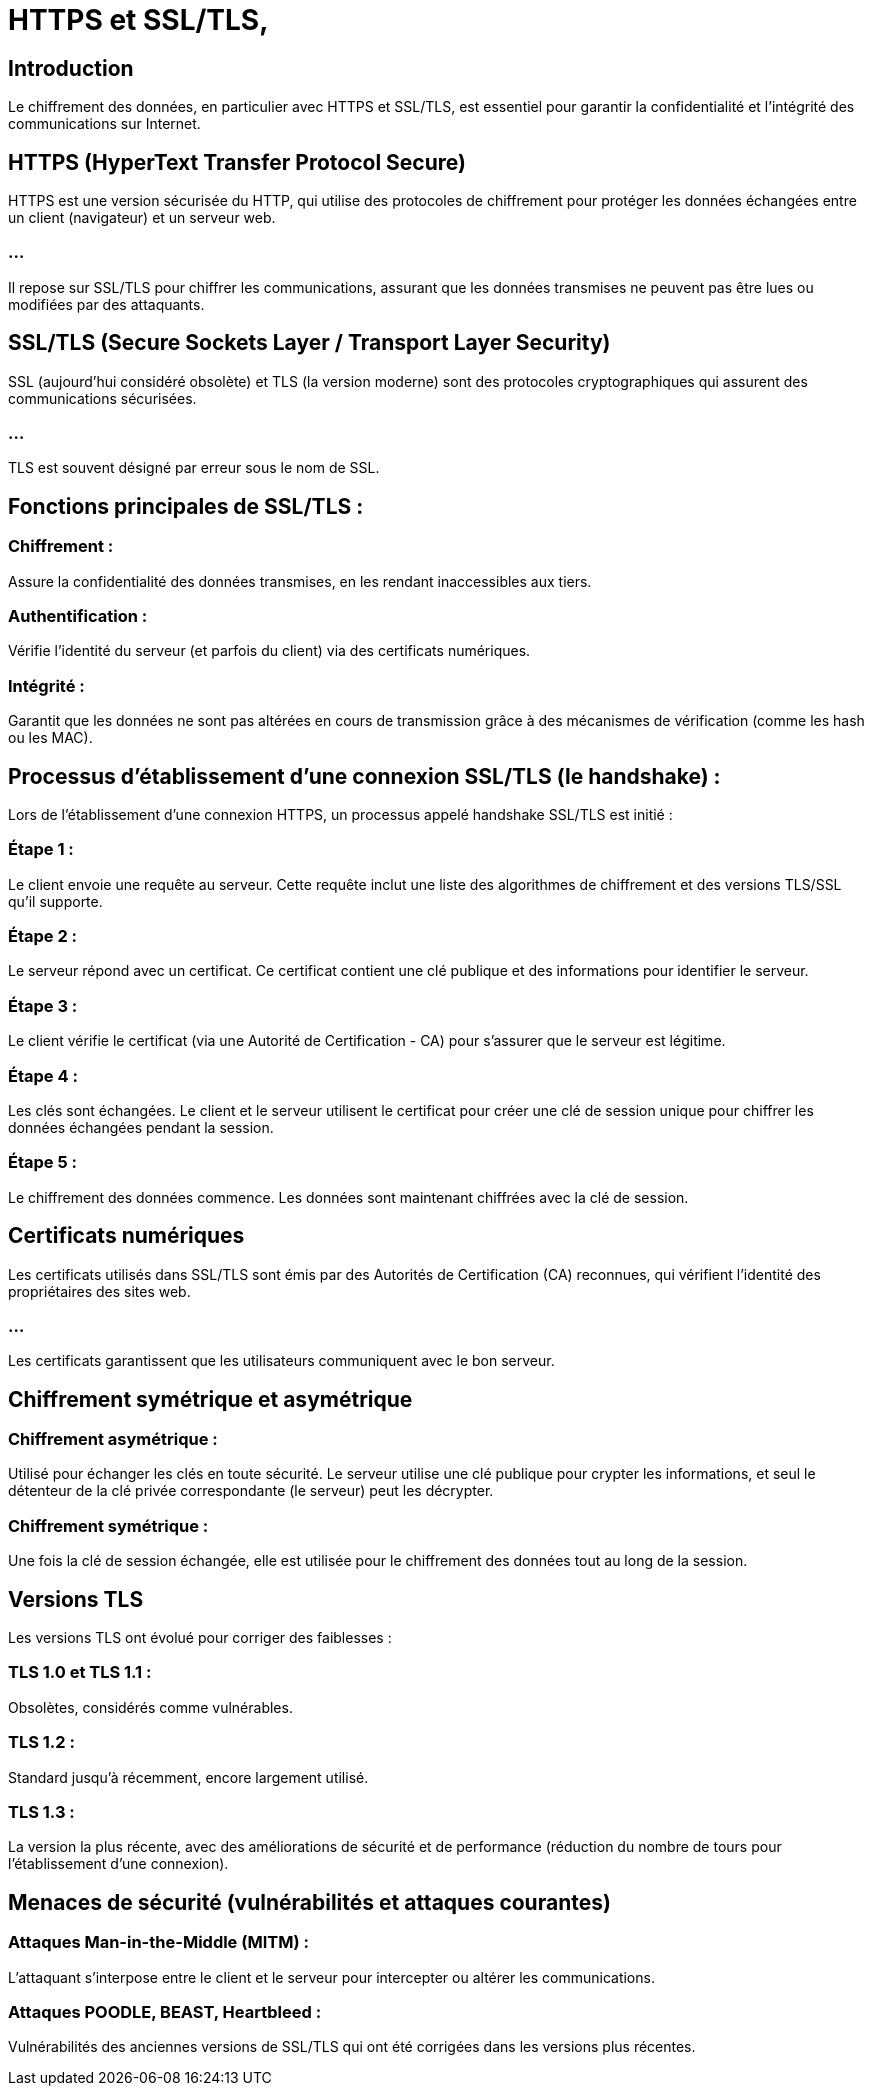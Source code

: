 = HTTPS et SSL/TLS,
:revealjs_theme: beige
:source-highlighter: highlight.js
:icons: font

== Introduction

Le chiffrement des données, en particulier avec HTTPS et SSL/TLS, est essentiel pour garantir la confidentialité et l'intégrité des communications sur Internet. 


== HTTPS (HyperText Transfer Protocol Secure)


HTTPS est une version sécurisée du HTTP, qui utilise des protocoles de chiffrement pour protéger les données échangées entre un client (navigateur) et un serveur web. 

=== ...
Il repose sur SSL/TLS pour chiffrer les communications, assurant que les données transmises ne peuvent pas être lues ou modifiées par des attaquants.


== SSL/TLS (Secure Sockets Layer / Transport Layer Security)

SSL (aujourd'hui considéré obsolète) et TLS (la version moderne) sont des protocoles cryptographiques qui assurent des communications sécurisées. 

=== ...

TLS est souvent désigné par erreur sous le nom de SSL.

== Fonctions principales de SSL/TLS :

=== Chiffrement : 

Assure la confidentialité des données transmises, en les rendant inaccessibles aux tiers.

=== Authentification : 

Vérifie l'identité du serveur (et parfois du client) via des certificats numériques.

=== Intégrité : 

Garantit que les données ne sont pas altérées en cours de transmission grâce à des mécanismes de vérification (comme les hash ou les MAC).


== Processus d’établissement d’une connexion SSL/TLS (le handshake) :

Lors de l'établissement d'une connexion HTTPS, un processus appelé handshake SSL/TLS est initié :

=== Étape 1 : 

Le client envoie une requête au serveur. Cette requête inclut une liste des algorithmes de chiffrement et des versions TLS/SSL qu'il supporte.

=== Étape 2 : 

Le serveur répond avec un certificat. Ce certificat contient une clé publique et des informations pour identifier le serveur.

=== Étape 3 : 

Le client vérifie le certificat (via une Autorité de Certification - CA) pour s'assurer que le serveur est légitime.

=== Étape 4 : 

Les clés sont échangées. Le client et le serveur utilisent le certificat pour créer une clé de session unique pour chiffrer les données échangées pendant la session.

=== Étape 5 : 

Le chiffrement des données commence. Les données sont maintenant chiffrées avec la clé de session.

== Certificats numériques

Les certificats utilisés dans SSL/TLS sont émis par des Autorités de Certification (CA) reconnues, qui vérifient l'identité des propriétaires des sites web. 

=== ...

Les certificats garantissent que les utilisateurs communiquent avec le bon serveur.


== Chiffrement symétrique et asymétrique

=== Chiffrement asymétrique : 

Utilisé pour échanger les clés en toute sécurité. Le serveur utilise une clé publique pour crypter les informations, et seul le détenteur de la clé privée correspondante (le serveur) peut les décrypter.

=== Chiffrement symétrique : 

Une fois la clé de session échangée, elle est utilisée pour le chiffrement des données tout au long de la session.

== Versions TLS

Les versions TLS ont évolué pour corriger des faiblesses :

=== TLS 1.0 et TLS 1.1 : 

Obsolètes, considérés comme vulnérables.

=== TLS 1.2 : 

Standard jusqu'à récemment, encore largement utilisé.

=== TLS 1.3 : 

La version la plus récente, avec des améliorations de sécurité et de performance (réduction du nombre de tours pour l'établissement d'une connexion).



== Menaces de sécurité (vulnérabilités et attaques courantes)

=== Attaques Man-in-the-Middle (MITM) : 

L'attaquant s'interpose entre le client et le serveur pour intercepter ou altérer les communications.

=== Attaques POODLE, BEAST, Heartbleed : 

Vulnérabilités des anciennes versions de SSL/TLS qui ont été corrigées dans les versions plus récentes.




